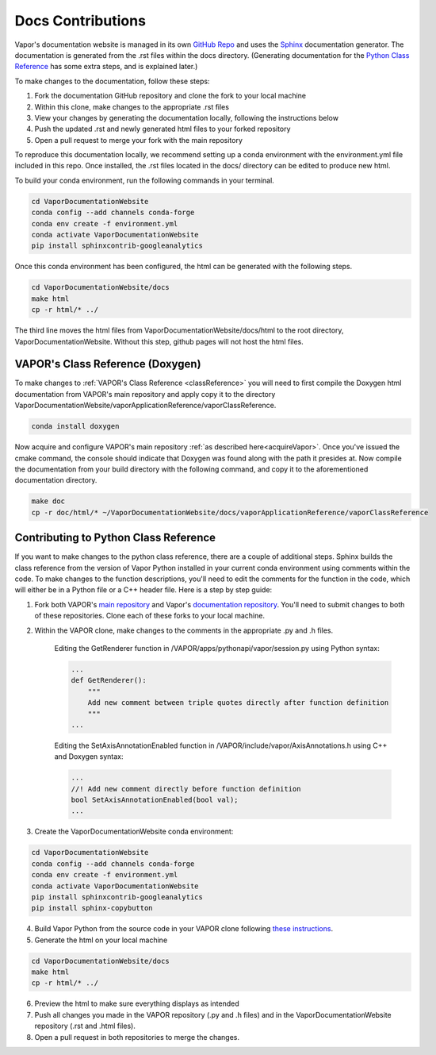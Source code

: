 Docs Contributions
==================

Vapor's documentation website is managed in its own `GitHub Repo <https://github.com/NCAR/VaporDocumentationWebsite>`_ and uses the `Sphinx <https://www.sphinx-doc.org/en/master/>`_ documentation generator. The documentation is generated from the .rst files within the docs directory. (Generating documentation for the `Python Class Reference <https://ncar.github.io/VaporDocumentationWebsite/pythonAPIReference/classReference.html>`_ has some extra steps, and is explained later.)

To make changes to the documentation, follow these steps:

1. Fork the documentation GitHub repository and clone the fork to your local machine
2. Within this clone, make changes to the appropriate .rst files
3. View your changes by generating the documentation locally, following the instructions below
4. Push the updated .rst and newly generated html files to your forked repository
5. Open a pull request to merge your fork with the main repository

To reproduce this documentation locally, we recommend setting up a conda environment with the environment.yml file included in this repo. Once installed, the .rst files located in the docs/ directory can be edited to produce new html.

To build your conda environment, run the following commands in your terminal.

.. code-block:: console

    cd VaporDocumentationWebsite
    conda config --add channels conda-forge
    conda env create -f environment.yml
    conda activate VaporDocumentationWebsite
    pip install sphinxcontrib-googleanalytics

Once this conda environment has been configured, the html can be generated with the following steps.

.. code-block:: console

    cd VaporDocumentationWebsite/docs
    make html
    cp -r html/* ../

The third line moves the html files from VaporDocumentationWebsite/docs/html to the root directory, VaporDocumentationWebsite. Without this step, github pages will not host the html files.

VAPOR's Class Reference (Doxygen)
---------------------------------

To make changes to :ref:`VAPOR's Class Reference <classReference>` you will need to first compile the Doxygen html documentation from VAPOR's main repository and apply copy it to the directory VaporDocumentationWebsite/vaporApplicationReference/vaporClassReference.

.. code-block:: console

    conda install doxygen

Now acquire and configure VAPOR's main repository :ref:`as described here<acquireVapor>`.  Once you've issued the cmake command, the console should indicate that Doxygen was found along with the path it presides at.  Now compile the documentation from your build directory with the following command, and copy it to the aforementioned documentation directory.

.. code-block:: console

    make doc
    cp -r doc/html/* ~/VaporDocumentationWebsite/docs/vaporApplicationReference/vaporClassReference

Contributing to Python Class Reference
--------------------------------------

If you want to make changes to the python class reference, there are a couple of additional steps. Sphinx builds the class reference from the version of Vapor Python installed in your current conda environment using comments within the code. To make changes to the function descriptions, you'll need to edit the comments for the function in the code, which will either be in a Python file or a C++ header file. Here is a step by step guide:

1. Fork both VAPOR's `main repository <https://github.com/NCAR/VAPOR>`_ and Vapor's `documentation repository <https://github.com/NCAR/VaporDocumentationWebsite>`_. You'll need to submit changes to both of these repositories. Clone each of these forks to your local machine.
2. Within the VAPOR clone, make changes to the comments in the appropriate .py and .h files.

    Editing the GetRenderer function in /VAPOR/apps/pythonapi/vapor/session.py using Python syntax:

    .. code-block:: python

        ...
        def GetRenderer():
            """
            Add new comment between triple quotes directly after function definition
            """
        ...

    Editing the SetAxisAnnotationEnabled function in /VAPOR/include/vapor/AxisAnnotations.h using C++ and Doxygen syntax:

    .. code-block:: cpp

        ...
        //! Add new comment directly before function definition
        bool SetAxisAnnotationEnabled(bool val);
        ...

3. Create the VaporDocumentationWebsite conda environment:

.. code-block:: console

    cd VaporDocumentationWebsite
    conda config --add channels conda-forge
    conda env create -f environment.yml
    conda activate VaporDocumentationWebsite
    pip install sphinxcontrib-googleanalytics
    pip install sphinx-copybutton

4. Build Vapor Python from the source code in your VAPOR clone following `these instructions <https://ncar.github.io/VaporDocumentationWebsite/contributingToVapor/codeContributions.html#building-vapor-s-python-api-from-source>`_.
5. Generate the html on your local machine

.. code-block:: console

    cd VaporDocumentationWebsite/docs
    make html
    cp -r html/* ../

6. Preview the html to make sure everything displays as intended
7. Push all changes you made in the VAPOR repository (.py and .h files) and in the VaporDocumentationWebsite repository (.rst and .html files).
8. Open a pull request in both repositories to merge the changes.
